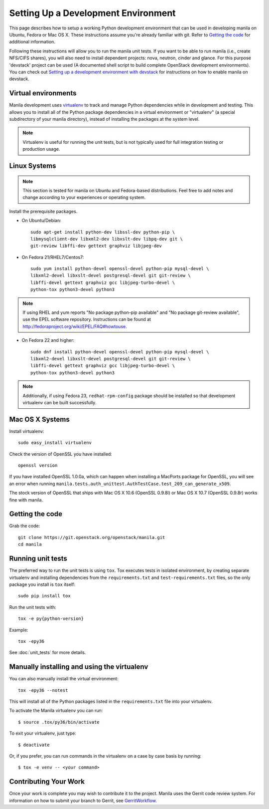 ..
      Copyright 2010-2011 United States Government as represented by the
      Administrator of the National Aeronautics and Space Administration.
      All Rights Reserved.

      Licensed under the Apache License, Version 2.0 (the "License"); you may
      not use this file except in compliance with the License. You may obtain
      a copy of the License at

          http://www.apache.org/licenses/LICENSE-2.0

      Unless required by applicable law or agreed to in writing, software
      distributed under the License is distributed on an "AS IS" BASIS, WITHOUT
      WARRANTIES OR CONDITIONS OF ANY KIND, either express or implied. See the
      License for the specific language governing permissions and limitations
      under the License.

Setting Up a Development Environment
====================================

This page describes how to setup a working Python development
environment that can be used in developing manila on Ubuntu, Fedora or
Mac OS X. These instructions assume you're already familiar with
git. Refer to `Getting the code`_ for additional information.

.. _Getting the code: http://wiki.openstack.org/GettingTheCode

Following these instructions will allow you to run the manila unit
tests. If you want to be able to run manila (i.e., create NFS/CIFS shares),
you will also need to install dependent projects: nova, neutron, cinder and glance.
For this purpose 'devstack' project can be used (A documented shell script to build
complete OpenStack development environments).
You can check out `Setting up a development environment with devstack`_ for instructions
on how to enable manila on devstack.

.. _Setting up a development environment with devstack: https://docs.openstack.org/manila/latest/contributor/development-environment-devstack.html

Virtual environments
--------------------

Manila development uses `virtualenv <https://pypi.org/project/virtualenv/>`__ to track and manage Python
dependencies while in development and testing. This allows you to
install all of the Python package dependencies in a virtual
environment or "virtualenv" (a special subdirectory of your manila
directory), instead of installing the packages at the system level.

.. note::

   Virtualenv is useful for running the unit tests, but is not
   typically used for full integration testing or production usage.

Linux Systems
-------------

.. note::

  This section is tested for manila on Ubuntu and Fedora-based
  distributions. Feel free to add notes and change according to
  your experiences or operating system.

Install the prerequisite packages.

- On Ubuntu/Debian::

    sudo apt-get install python-dev libssl-dev python-pip \
    libmysqlclient-dev libxml2-dev libxslt-dev libpq-dev git \
    git-review libffi-dev gettext graphviz libjpeg-dev

- On Fedora 21/RHEL7/Centos7::

    sudo yum install python-devel openssl-devel python-pip mysql-devel \
    libxml2-devel libxslt-devel postgresql-devel git git-review \
    libffi-devel gettext graphviz gcc libjpeg-turbo-devel \
    python-tox python3-devel python3

.. note::

   If using RHEL and yum reports "No package python-pip available" and "No
   package git-review available", use the EPEL software repository.
   Instructions can be found at `<http://fedoraproject.org/wiki/EPEL/FAQ#howtouse>`_.

- On Fedora 22 and higher::

    sudo dnf install python-devel openssl-devel python-pip mysql-devel \
    libxml2-devel libxslt-devel postgresql-devel git git-review \
    libffi-devel gettext graphviz gcc libjpeg-turbo-devel \
    python-tox python3-devel python3

.. note::

   Additionally, if using Fedora 23, ``redhat-rpm-config`` package should be
   installed so that development virtualenv can be built successfully.


Mac OS X Systems
----------------

Install virtualenv::

    sudo easy_install virtualenv

Check the version of OpenSSL you have installed::

    openssl version

If you have installed OpenSSL 1.0.0a, which can happen when installing a
MacPorts package for OpenSSL, you will see an error when running
``manila.tests.auth_unittest.AuthTestCase.test_209_can_generate_x509``.

The stock version of OpenSSL that ships with Mac OS X 10.6 (OpenSSL 0.9.8l)
or Mac OS X 10.7 (OpenSSL 0.9.8r) works fine with manila.


Getting the code
----------------
Grab the code::

    git clone https://git.openstack.org/openstack/manila.git
    cd manila


Running unit tests
------------------
The preferred way to run the unit tests is using ``tox``. Tox executes tests in
isolated environment, by creating separate virtualenv and installing
dependencies from the ``requirements.txt`` and ``test-requirements.txt`` files,
so the only package you install is ``tox`` itself::

    sudo pip install tox

Run the unit tests with::

    tox -e py{python-version}

Example::

    tox -epy36

See :doc:`unit_tests` for more details.

.. _virtualenv:

Manually installing and using the virtualenv
--------------------------------------------

You can also manually install the virtual environment::

  tox -epy36 --notest

This will install all of the Python packages listed in the
``requirements.txt`` file into your virtualenv.

To activate the Manila virtualenv you can run::

     $ source .tox/py36/bin/activate

To exit your virtualenv, just type::

     $ deactivate

Or, if you prefer, you can run commands in the virtualenv on a case by case
basis by running::

     $ tox -e venv -- <your command>

Contributing Your Work
----------------------

Once your work is complete you may wish to contribute it to the
project. Manila uses the Gerrit code review system. For information on
how to submit your branch to Gerrit, see GerritWorkflow_.

.. _GerritWorkflow: https://docs.openstack.org/infra/manual/developers.html#development-workflow
